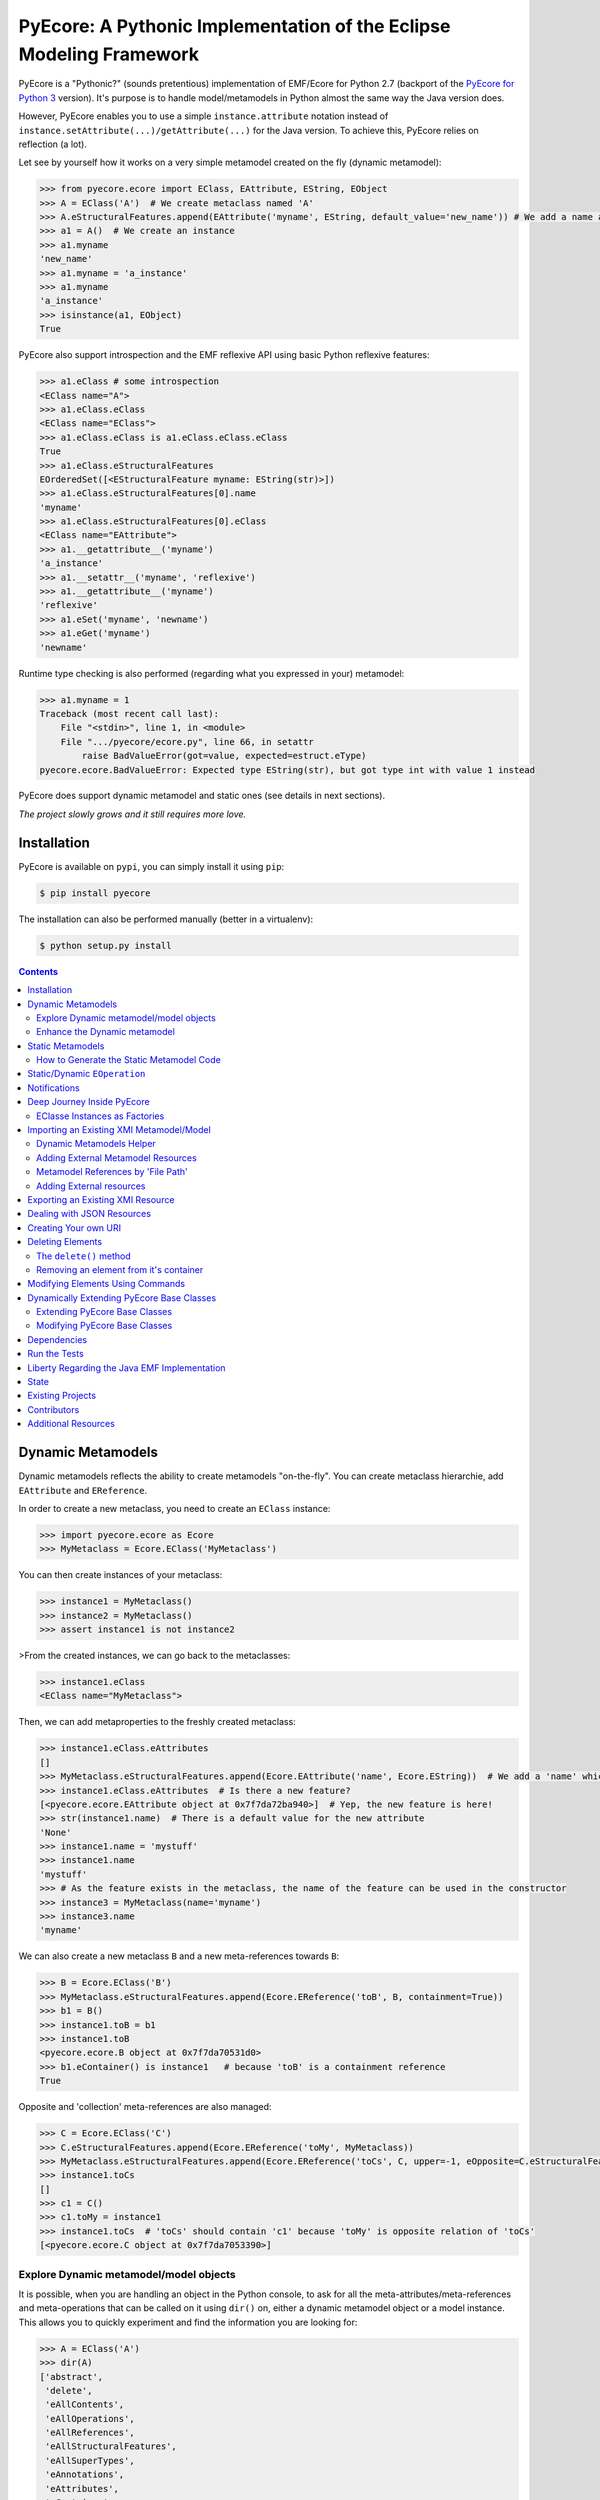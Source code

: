 ====================================================================
PyEcore: A Pythonic Implementation of the Eclipse Modeling Framework
====================================================================

|pypi-version| |master-build| |coverage| |license|

.. |master-build| image:: https://travis-ci.org/pyecore/pyecore-py2.svg?branch=master
    :target: https://travis-ci.org/pyecore/pyecore-py2

.. |develop-build| image:: https://travis-ci.org/pyecore/pyecore-py2.svg?branch=develop
    :target: https://travis-ci.org/pyecore/pyecore-py2

.. |pypi-version| image:: https://badge.fury.io/py/pyecore-py2.svg
    :target: https://badge.fury.io/py/pyecore-py2

.. |coverage| image:: https://coveralls.io/repos/github/pyecore/pyecore-py2/badge.svg?branch=master
    :target: https://coveralls.io/github/pyecore/pyecore-py2?branch=master

.. |license| image:: https://img.shields.io/badge/license-New%20BSD-blue.svg
    :target: https://raw.githubusercontent.com/pyecore/pyecore-py2/master/LICENSE

PyEcore is a "Pythonic?" (sounds pretentious) implementation of EMF/Ecore for
Python 2.7 (backport of the `PyEcore for Python 3
<https://github.com/pyecore/pyecore>`_  version). It's purpose is to handle
model/metamodels in Python almost the same way the Java version does.

However, PyEcore enables you to use a simple ``instance.attribute`` notation
instead of ``instance.setAttribute(...)/getAttribute(...)`` for the Java
version. To achieve this, PyEcore relies on reflection (a lot).

Let see by yourself how it works on a very simple metamodel created on
the fly (dynamic metamodel):

.. code-block:: python

    >>> from pyecore.ecore import EClass, EAttribute, EString, EObject
    >>> A = EClass('A')  # We create metaclass named 'A'
    >>> A.eStructuralFeatures.append(EAttribute('myname', EString, default_value='new_name')) # We add a name attribute to the A metaclass
    >>> a1 = A()  # We create an instance
    >>> a1.myname
    'new_name'
    >>> a1.myname = 'a_instance'
    >>> a1.myname
    'a_instance'
    >>> isinstance(a1, EObject)
    True

PyEcore also support introspection and the EMF reflexive API using basic Python
reflexive features:

.. code-block:: python

    >>> a1.eClass # some introspection
    <EClass name="A">
    >>> a1.eClass.eClass
    <EClass name="EClass">
    >>> a1.eClass.eClass is a1.eClass.eClass.eClass
    True
    >>> a1.eClass.eStructuralFeatures
    EOrderedSet([<EStructuralFeature myname: EString(str)>])
    >>> a1.eClass.eStructuralFeatures[0].name
    'myname'
    >>> a1.eClass.eStructuralFeatures[0].eClass
    <EClass name="EAttribute">
    >>> a1.__getattribute__('myname')
    'a_instance'
    >>> a1.__setattr__('myname', 'reflexive')
    >>> a1.__getattribute__('myname')
    'reflexive'
    >>> a1.eSet('myname', 'newname')
    >>> a1.eGet('myname')
    'newname'

Runtime type checking is also performed (regarding what you expressed in your)
metamodel:

.. code-block:: python

    >>> a1.myname = 1
    Traceback (most recent call last):
        File "<stdin>", line 1, in <module>
        File ".../pyecore/ecore.py", line 66, in setattr
            raise BadValueError(got=value, expected=estruct.eType)
    pyecore.ecore.BadValueError: Expected type EString(str), but got type int with value 1 instead


PyEcore does support dynamic metamodel and static ones (see details in next
sections).

*The project slowly grows and it still requires more love.*

Installation
============

PyEcore is available on ``pypi``, you can simply install it using ``pip``:

.. code-block:: bash

    $ pip install pyecore

The installation can also be performed manually (better in a virtualenv):

.. code-block:: bash

    $ python setup.py install


.. contents:: :depth: 2


Dynamic Metamodels
==================

Dynamic metamodels reflects the ability to create metamodels "on-the-fly". You
can create metaclass hierarchie, add ``EAttribute`` and ``EReference``.

In order to create a new metaclass, you need to create an ``EClass`` instance:

.. code-block:: python

    >>> import pyecore.ecore as Ecore
    >>> MyMetaclass = Ecore.EClass('MyMetaclass')

You can then create instances of your metaclass:

.. code-block:: python

    >>> instance1 = MyMetaclass()
    >>> instance2 = MyMetaclass()
    >>> assert instance1 is not instance2

>From the created instances, we can go back to the metaclasses:

.. code-block:: python

    >>> instance1.eClass
    <EClass name="MyMetaclass">

Then, we can add metaproperties to the freshly created metaclass:

.. code-block:: python

    >>> instance1.eClass.eAttributes
    []
    >>> MyMetaclass.eStructuralFeatures.append(Ecore.EAttribute('name', Ecore.EString))  # We add a 'name' which is a string
    >>> instance1.eClass.eAttributes  # Is there a new feature?
    [<pyecore.ecore.EAttribute object at 0x7f7da72ba940>]  # Yep, the new feature is here!
    >>> str(instance1.name)  # There is a default value for the new attribute
    'None'
    >>> instance1.name = 'mystuff'
    >>> instance1.name
    'mystuff'
    >>> # As the feature exists in the metaclass, the name of the feature can be used in the constructor
    >>> instance3 = MyMetaclass(name='myname')
    >>> instance3.name
    'myname'

We can also create a new metaclass ``B`` and a new meta-references towards
``B``:

.. code-block:: python

    >>> B = Ecore.EClass('B')
    >>> MyMetaclass.eStructuralFeatures.append(Ecore.EReference('toB', B, containment=True))
    >>> b1 = B()
    >>> instance1.toB = b1
    >>> instance1.toB
    <pyecore.ecore.B object at 0x7f7da70531d0>
    >>> b1.eContainer() is instance1   # because 'toB' is a containment reference
    True

Opposite and 'collection' meta-references are also managed:

.. code-block:: python

    >>> C = Ecore.EClass('C')
    >>> C.eStructuralFeatures.append(Ecore.EReference('toMy', MyMetaclass))
    >>> MyMetaclass.eStructuralFeatures.append(Ecore.EReference('toCs', C, upper=-1, eOpposite=C.eStructuralFeatures[0]))
    >>> instance1.toCs
    []
    >>> c1 = C()
    >>> c1.toMy = instance1
    >>> instance1.toCs  # 'toCs' should contain 'c1' because 'toMy' is opposite relation of 'toCs'
    [<pyecore.ecore.C object at 0x7f7da7053390>]

Explore Dynamic metamodel/model objects
---------------------------------------

It is possible, when you are handling an object in the Python console, to ask
for all the meta-attributes/meta-references and meta-operations that can
be called on it using ``dir()`` on, either a dynamic metamodel object or a
model instance. This allows you to quickly experiment and find the information
you are looking for:

.. code-block:: python

    >>> A = EClass('A')
    >>> dir(A)
    ['abstract',
     'delete',
     'eAllContents',
     'eAllOperations',
     'eAllReferences',
     'eAllStructuralFeatures',
     'eAllSuperTypes',
     'eAnnotations',
     'eAttributes',
     'eContainer',
     # ... there is many others
     'findEOperation',
     'findEStructuralFeature',
     'getEAnnotation',
     'instanceClassName',
     'interface',
     'name']
    >>> a = A()
    >>> dir(a)
    []
    >>> A.eStructuralFeatures.append(EAttribute('myname', EString))
    >>> dir(a)
    ['myname']


Enhance the Dynamic metamodel
-----------------------------

Even if you define or use a dynamic metamodel, you can add dedicated methods
(e.g: ``__repr__``) to the equivalent Python class. Each ``EClass`` instance is
linked to a Python class which can be reached using the ``python_class`` field:

.. code-block:: python

    >>> A = EClass('A')
    >>> A.python_class
    pyecore.ecore.A

You can directly add new "non-metamodel" related method to this class:

.. code-block:: python

    >>> a = A()
    >>> a
    <pyecore.ecore.A at 0x7f4f0839b7b8>
    >>> A.python_class.__repr__ = lambda self: 'My repr for real'
    >>> a
    My repr for real


Static Metamodels
=================

The static definition of a metamodel using PyEcore mostly relies on the
classical classes definitions in Python. Each Python class is linked to an
``EClass`` instance and has a special metaclass. The static code for metamodel
also provides a model layer and the ability to easily refer/navigate inside the
defined meta-layer.

.. code-block:: python

    $ ls library
    __init__.py library.py

    $ cat library/library.py
    # ... stuffs here
    class Writer(EObject):
        __metaclass__ = MetaEClass
        name = EAttribute(eType=EString)
        books = EReference(upper=-1)

        def __init__(self, name=None, books=None, **kwargs):
            if kwargs:
                raise AttributeError('unexpected arguments: {}'.format(kwargs))

            super().__init__()
            if name is not None:
                self.name = name
            if books:
                self.books.extend(books)
    # ... Other stuffs here

    $ python
    ...
    >>> import library
    >>> # we can create elements and handle the model level
    >>> smith = library.Writer(name='smith')
    >>> book1 = library.Book(title='Ye Old Book1')
    >>> book1.pages = 100
    >>> smith.books.append(book1)
    >>> assert book1 in smith.books
    >>> assert smith in book1.authors
    >>> # ...
    >>> # We can also navigate the meta-level
    >>> import pyecore.ecore as Ecore  # We import the Ecore metamodel only for tests
    >>> assert isinstance(library.Book.authors, Ecore.EReference)
    >>> library.Book.authors.upperBound
    -1
    >>> assert isinstance(library.Writer.name, Ecore.EAttribute)


There is two main ways of creating static ``EClass`` with PyEcore. The first
one relies on automatic code generation while the second one uses manual
definition.

The automatic code generator defines a Python package hierarchie instead of
only a Python module. This allows more freedom for dedicated operations and
references between packages.

How to Generate the Static Metamodel Code
-----------------------------------------

The static code is generated from a ``.ecore`` where your metamodel is defined
(the EMF ``.genmodel`` files are not yet supported (probably in future version).

There is currently two ways of generating the code for your metamodel. The first
one is to use a MTL generator (in ``/generator``) and the second one is to use a
dedicated command line tool written in Python, using Pymultigen, Jinja and PyEcore.

Using the Accelo/MTL Generator
~~~~~~~~~~~~~~~~~~~~~~~~~~~~~~

To use this generator, you need Eclipse and the right Acceleo plugins. Once
Eclipse is installed with the right plugins, you need to create a new Acceleo
project, copy the  PyEcore generator in it, configure a new Acceleo runner,
select your ``.ecore`` and your good to go. There is plenty of documentation
over the Internet for Acceleo/MTL project creation/management...

**WARNING:** the Acceleo generator is now deprecated, use pyecoregen instead!

Using the Dedicated CLI Generator (PyEcoregen)
~~~~~~~~~~~~~~~~~~~~~~~~~~~~~~~~~~~~~~~~~~~~~~

For simple generation, the Acceleo generator will still do the job, but for more
complex metamodel and a more robust generation, pyecoregen is significantly better.
Its use is the prefered solution for the static metamodel code generation.
Advantages over the Acceleo generator are the following:

* it gives the ability to deal with generation from the command line,
* it gives the ability to launch generation programmatically (and very simply),
* it introduces into PyEcore a framework for code generation,
* it allows you to code dedicated behavior in mixin classes,
* it can be installed from `pip`.

This generator source code can be found at this address with mode details:
https://github.com/pyecore/pyecoregen and is available on Pypi, so you can
install it quite symply using:

.. code-block:: bash

    $ pip install pyecoregen

This will automatically install all the required dependencies and give you a new
CLI tool: ``pyecoregen``.

Using this tool, your static code generation is very simple:

.. code-block:: bash

    $ pyecoregen -e your_ecore_file.ecore -o your_output_path

The generated code is automatically formatted using ``autopep8``. Once the code
is generated, your can import it and use it in your Python code.


Manually defines static ``EClass``
~~~~~~~~~~~~~~~~~~~~~~~~~~~~~~~~~~

To manually defines static ``EClass``, it is simply a matter of creating a
Python class, and adding to it the ``@EMetaclass`` class decorator. This
decorator will automatically add the righ metaclass to the defined class, and
introduce the missing classes in it's inheritance tree. Defining simple
metaclass is thus fairly easy:

.. code-block:: python

    @EMetaclass
    class Person(object):
        name = EAttribute(eType=EString)
        age = EAttribute(eType=EInt)
        children = EReference(upper=-1, containment=True)

        def __init__(self, name):
            self.name = name

    Person.children.eType = Person  # As the relation is reflexive, it must be set AFTER the metaclass creation

    p1 = Person('Parent')
    p1.children.append(Person('Child'))


Without more information, all the created metaclass will be added to a default
``EPackage``, generated on the fly. If the ``EPackage`` must be controlled, a
global variable of ``EPackage`` type, named ``eClass``, must be created in the
module.

.. code-block:: python

    eClass = EPackage(name='pack', nsURI='http://pack/1.0', nsPrefix='pack')

    @EMetaclass
    class TestMeta(object):
        pass

    assert TestMeta.eClass.ePackage is eClass

However, when ``@EMetaclass`` is used, the direct ``super()`` call in
the ``__init__`` constructor cannot be directly called. Instead,
``super(x, self)`` must be called:

.. code-block:: python

    class Stuff(object):
        def __init__(self):
            self.stuff = 10


    @EMetaclass
    class A(Stuff):
        def __init__(self, tmp):
            super(A, self).__init__()
            self.tmp = tmp


    a = A()
    assert a.stuff == 10

If you want to directly extends the PyEcore metamodel, the ``@EMetaclass`` is
not required, and ``super()`` can be used.

.. code-block:: python

    class MyNamedElement(ENamedElement):
        def __init__(self, tmp=None, **kwargs):
            super().__init__(**kwargs)
            self.tmp = tmp


Static/Dynamic ``EOperation``
=============================

PyEcore also support ``EOperation`` definition for static and dynamic metamodel.
For static metamodel, the solution is simple, a simple method with the code is
added inside the defined class. The corresponding ``EOperation`` is created on
the fly. Theire is still some "requirements" for this. In order to be understood
as an ``EOperation`` candidate, the defined method must have at least one
parameter and the first parameter must always be named ``self``.

For dynamic metamodels, the simple fact of adding an ``EOperation`` instance in
the ``EClass`` instance, adds an "empty" implementation:

.. code-block:: python

    >>> import pyecore.ecore as Ecore
    >>> A = Ecore.EClass('A')
    >>> operation = Ecore.EOperation('myoperation')
    >>> param1 = Ecore.EParameter('param1', eType=Ecore.EString, required=True)
    >>> operation.eParameters.append(param1)
    >>> A.eOperations.append(operation)
    >>> a = A()
    >>> help(a.myoperation)
    Help on method myoperation:

    myoperation(param1) method of pyecore.ecore.A instance
    >>> a.myoperation('test')
    ...
    NotImplementedError: Method myoperation(param1) is not yet implemented

For each ``EParameter``, the ``required`` parameter express the fact that the
parameter is required or not in the produced operation:

.. code-block:: python

    >>> operation2 = Ecore.EOperation('myoperation2')
    >>> p1 = Ecore.EParameter('p1', eType=Ecore.EString)
    >>> operation2.eParameters.append(p1)
    >>> A.eOperations.append(operation2)
    >>> a = A()
    >>> a.operation2(p1='test')  # Will raise a NotImplementedError exception

You can then create an implementation for the eoperation and link it to the
EClass:

.. code-block:: python

    >>> def myoperation(self, param1):
    ...     print(self, param1)
    ...
    >>> A.python_class.myoperation = myoperation

To be able to propose a dynamic empty implementation of the operation, PyEcore
relies on Python code generation at runtime.


Notifications
=============

PyEcore gives you the ability to listen to modifications performed on an
element. The ``EObserver`` class provides a basic observer which can receive
notifications from the ``EObject`` it is register in:

.. code-block:: python

    >>> import library as lib  # we use the wikipedia library example
    >>> from pyecore.notification import EObserver, Kind
    >>> smith = lib.Writer()
    >>> b1 = lib.Book()
    >>> observer = EObserver(smith, notifyChanged=lambda x: print(x))
    >>> b1.authors.append(smith)  # observer receive the notification from smith because 'authors' is eOpposite or 'books'

The ``EObserver`` notification method can be set using a lambda as in the
previous example, using a regular function or by class inheritance:

.. code-block:: python

    >>> def print_notif(notification):
    ...     print(notification)
    ...
    >>> observer = EObserver()
    >>> observer.observe(b1)
    >>> observer.notifyChanged = print_notif
    >>> b1.authors.append(smith)  # observer receive the notification from b1

Using inheritance:

.. code-block:: python

    >>> class PrintNotification(EObserver):
    ...     def __init__(self, notifier=None):
    ...         super().__init__(notifier=notifier)
    ...
    ...     def notifyChanged(self, notification):
    ...         print(notification)
    ...
    ...
    >>> observer = PrintNotification(b1)
    >>> b1.authors.append(smith)  # observer receive the notification from b1

The ``Notification`` object contains information about the performed
modification:

* ``new`` -> the new added value (can be a collection) or ``None`` is remove or unset
* ``old`` -> the replaced value (always ``None`` for collections)
* ``feature`` -> the ``EStructuralFeature`` modified
* ``notifer`` -> the object that have been modified
* ``kind`` -> the kind of modification performed

The different kind of notifications that can be currently received are:

* ``ADD`` -> when an object is added to a collection
* ``ADD_MANY`` -> when many objects are added to a collection
* ``REMOVE`` -> when an object is removed from a collection
* ``SET`` -> when a value is set in an attribute/reference
* ``UNSET`` -> when a value is removed from an attribute/reference


Deep Journey Inside PyEcore
===========================

This section will provide some explanation of how PyEcore works.

EClasse Instances as Factories
------------------------------

The most noticeable difference between PyEcore and Java-EMF implementation is
the fact that there is no factories (as you probably already seen). Each EClass
instance is in itself a factory. This allows you to do this kind of tricks:

.. code-block:: python

    >>> A = EClass('A')
    >>> eobject = A()  # We create an A instance
    >>> eobject.eClass
    <EClass name="A">
    >>> eobject2 = eobject.eClass()  # We create another A instance
    >>> assert isinstance(eobject2, eobject.__class__)
    >>> from pyecore.ecore import EcoreUtils
    >>> assert EcoreUtils.isinstance(eobject2, A)


In fact, each EClass instance create a new Python ``class`` named after the
EClass name and keep a strong relationship towards it. Moreover, EClass
implements is a ``callable`` and each time ``()`` is called on an EClass
instance, an instance of the associated Python ``class`` is created. Here is a
small example:

.. code-block:: python

    >>> MyClass = EClass('MyClass')  # We create an EClass instance
    >>> type(MyClass)
    pyecore.ecore.EClass
    >>> MyClass.python_class
    pyecore.ecore.MyClass
    >>> myclass_instance = MyClass()  # MyClass is callable, creates an instance of the 'python_class' class
    >>> myclass_instance
    <pyecore.ecore.MyClass at 0x7f64b697df98>
    >>> type(myclass_instance)
    pyecore.ecore.MyClass
    # We can access the EClass instance from the created instance and go back
    >>> myclass_instance.eClass
    <EClass name="MyClass">
    >>> assert myclass_instance.eClass.python_class is MyClass.python_class
    >>> assert myclass_instance.eClass.python_class.eClass is MyClass
    >>> assert myclass_instance.__class__ is MyClass.python_class
    >>> assert myclass_instance.__class__.eClass is MyClass
    >>> assert myclass_instance.__class__.eClass is myclass_instance.eClass


The Python class hierarchie (inheritance tree) associated to the EClass instance

.. code-block:: python

    >>> B = EClass('B')  # in complement, we create a new B metaclass
    >>> list(B.eAllSuperTypes())
    []
    >>> B.eSuperTypes.append(A)  # B inherits from A
    >>> list(B.eAllSuperTypes())
    {<EClass name="A">}
    >>> B.python_class.mro()
    [pyecore.ecore.B,
     pyecore.ecore.A,
     pyecore.ecore.EObject,
     pyecore.ecore.ENotifier,
     object]
    >>> b_instance = B()
    >>> assert isinstance(b_instance, A.python_class)
    >>> assert EcoreUtils.isinstance(b_instance, A)


Importing an Existing XMI Metamodel/Model
=========================================

XMI support is still a little rough on the edges, but the XMI import is on good tracks.
Currently, only basic XMI metamodel (``.ecore``) and model instances can be
loaded:

.. code-block:: python

    >>> from pyecore.resources import ResourceSet, URI
    >>> rset = ResourceSet()
    >>> resource = rset.get_resource(URI('path/to/mm.ecore'))
    >>> mm_root = resource.contents[0]
    >>> rset.metamodel_registry[mm_root.nsURI] = mm_root
    >>> # At this point, the .ecore is loaded in the 'rset' as a metamodel
    >>> resource = rset.get_resource(URI('path/to/instance.xmi'))
    >>> model_root = resource.contents[0]
    >>> # At this point, the model instance is loaded!

The ``ResourceSet/Resource/URI`` will evolve in the future. At the moment, only
basic operations are enabled: ``create_resource/get_resource/load/save...``.


Dynamic Metamodels Helper
-------------------------

Once a metamodel is loaded from an XMI metamodel (from a ``.ecore`` file), the
metamodel root that is gathered is an ``EPackage`` instance. To access each
``EClass`` from the loaded resource, a ``getEClassifier(...)`` call must be
performed:

.. code-block:: python

    >>> #...
    >>> resource = rset.get_resource(URI('path/to/mm.ecore'))
    >>> mm_root = resource.contents[0]
    >>> A = mm_root.getEClassifier('A')
    >>> a_instance = A()

When a big metamodel is loaded, this operation can be cumbersome. To ease this
operation, PyEcore proposes an helper that gives a quick access to each
``EClass`` contained in the ``EPackage`` and its subpackages. This helper is the
``DynamicEPackage`` class. Its creation is performed like so:

.. code-block:: python

    >>> #...
    >>> resource = rset.get_resource(URI('path/to/mm.ecore'))
    >>> mm_root = resource.contents[0]
    >>> from pyecore.utils import DynamicEPackage
    >>> MyMetamodel = DynamicEPackage(mm_root)  # We create a DynamicEPackage for the loaded root
    >>> a_instance = MyMetamodel.A()
    >>> b_instance = MyMetamodel.B()


Adding External Metamodel Resources
-----------------------------------

External resources for metamodel loading should be added in the resource set.
For example, some metamodels use the XMLType instead of the Ecore one.
The resource creation should be done by hand first:

.. code-block:: python

    int_conversion = lambda x: int(x)  # translating str to int durint load()
    String = Ecore.EDataType('String', str)
    Double = Ecore.EDataType('Double', int, 0, from_string=int_conversion)
    Int = Ecore.EDataType('Int', int, from_string=int_conversion)
    IntObject = Ecore.EDataType('IntObject', int, None,
                                from_string=int_conversion)
    Boolean = Ecore.EDataType('Boolean', bool, False,
                              from_string=lambda x: x in ['True', 'true'],
                              to_string=lambda x: str(x).lower())
    Long = Ecore.EDataType('Long', int, 0, from_string=int_conversion)
    EJavaObject = Ecore.EDataType('EJavaObject', object)
    xmltype = Ecore.EPackage()
    xmltype.eClassifiers.extend([String,
                                 Double,
                                 Int,
                                 EJavaObject,
                                 Long,
                                 Boolean,
                                 IntObject])
    xmltype.nsURI = 'http://www.eclipse.org/emf/2003/XMLType'
    xmltype.nsPrefix = 'xmltype'
    xmltype.name = 'xmltype'
    rset.metamodel_registry[xmltype.nsURI] = xmltype

    # Then the resource can be loaded (here from an http address)
    resource = rset.get_resource(HttpURI('http://myadress.ecore'))
    root = resource.contents[0]


Metamodel References by 'File Path'
-----------------------------------

If a metamodel references others in a 'file path' manner (for example, a
metamodel ``A`` had some relationship towards a ``B`` metamodel like this:
``../metamodelb.ecore`` ), PyEcore requires that the ``B`` metamodel is loaded
first and registered against the metamodel path URI like (in the example, against
the ``../metamodelb.ecore`` URI).

.. code-block:: python

    >>> # We suppose that the metamodel A.ecore has references towards B.ecore
    ... # '../../B.ecore'. Path of A.ecore is 'a/b/A.ecore' and B.ecore is '.'
    >>> resource = rset.get_resource(URI('B.ecore'))  # We load B.ecore first
    >>> root = resource.contents[0]
    >>> rset.metamodel_registry['../../B.ecore'] = root  # We register it against the 'file path' uri
    >>> resource = rset.get_resource(URI('a/b/A.ecore'))  # A.ecore now loads just fine


Adding External resources
-------------------------

When a model reference another one, they both need to be added inside the same
ResourceSet.

.. code-block:: python

    rset.get_resource(URI('uri/towards/my/first/resource'))
    resource = rset.get_resource(URI('uri/towards/my/secon/resource'))

If for some reason, you want to dynamically create the resource which is
required for XMI deserialization of another one, you need to create an empty
resource first:

.. code-block:: python

    # Other model is 'external_model'
    resource = rset.create_resource(URI('the/wanted/uri'))
    resource.append(external_model)


Exporting an Existing XMI Resource
==================================

As for the XMI import, the XMI export (serialization) is still somehow very
basic. Here is an example of how you could save your objects in a file:

.. code-block:: python

    >>> # we suppose we have an already existing model in 'root'
    >>> from pyecore.resources.xmi import XMIResource
    >>> from pyecore.resources import URI
    >>> resource = XMIResource(URI('my/path.xmi'))
    >>> resource.append(root)  # We add the root to the resource
    >>> resource.save()  # will save the result in 'my/path.xmi'
    >>> resource.save(output=URI('test/path.xmi'))  # save the result in 'test/path.xmi'


You can also use a ``ResourceSet`` to deal with this:

.. code-block:: python

    >>> # we suppose we have an already existing model in 'root'
    >>> from pyecore.resources import ResourceSet, URI
    >>> rset = ResourceSet()
    >>> resource = rset.create_resource(URI('my/path.xmi'))
    >>> resource.append(root)
    >>> resource.save()


Dealing with JSON Resources
===========================

PyEcore is also able to load/save JSON models/metamodels. The JSON format it uses
tries to be close from the one described in the `emfjson-jackson <https://github.com/emfjson/emfjson-jackson>`_ project.
The way the JSON serialization/deserialization works, on a user point of view,
is pretty much the same than the XMI resources, but as the JSON resource factory
is not loaded by default (for XMI, it is), you have to manually register it
first. The registration can be performed globally or at a ``ResourceSet`` level.
Here is how to register the JSON resource factory for a given ``ResourceSet``.

.. code-block:: python

    >>> from pyecore.resources import ResourceSet
    >>> from pyecore.resources.json import JsonResource
    >>> rset = ResourceSet()  # We have a resource set
    >>> rset.resource_factory['json'] = lambda uri: JsonResource(uri)  # we register the factory for '.json' extensions


And here is how to register the factory at a global level:

.. code-block:: python

    >>> from pyecore.resources import ResourceSet
    >>> from pyecore.resources.json import JsonResource
    >>> ResourceSet.resource_factory['json'] = lambda uri: JsonResource(uri)


Once the resource factory is registered, you can load/save models/metamodels
exactly the same way you would have done it for XMI. Check the XMI section to
see how to load/save resources using a ``ResourceSet``.

**NOTE:** Currently, the Json serialization is performed using the defaut Python
``json`` lib. It means that your PyEcore model is first translated to a huge
``dict`` before the export/import. For huge models, this could implies a memory
and a performance cost.


Creating Your own URI
=====================

PyEcore uses ``URI`` to deal with 'stream' opening/reading/writing/closing.
An ``URI`` is used to give a file-like object to a ``Resource``. By default,
the basic ``URI`` provides a way to read and write to files on your system (if
the path used is a file system path, abstract paths or logical ones are not
serialized onto the disk). Another, ``HttpURI`` opens a file-like object from
a remote URL, but does not give the ability to write to a remote URL.

As example, in this section, we will create a ``StringURI`` that gives the
resource the ability to read/write from/to a Python String.

.. code-block:: python

    class StringURI(URI):
    def __init__(self, uri, text=None):
        super(StringURI, self).__init__(uri)
        if text is not None:
            self.__stream = StringIO(text)

    def getvalue(self):
        return self.__stream.getvalue()

    def create_instream(self):
        return self.__stream

    def create_outstream(self):
        self.__stream = StringIO()
        return self.__stream


The ``StringURI`` class inherits from ``URI``, and adds a new parameter to the
constructor: ``text``. In this class, the ``__stream`` attribute is handled in
the ``URI`` base class, and inherited from it.

The constructor builds a new ``StringIO`` instance if a text is passed to this
``URI``. This parameter is used when a string must be decoded.  In this context,
the ``create_instream()`` method is used to provide the ``__stream`` to read
from. In this case, it only returns the stream created in the constructor.

The ``create_outstream()`` methods is used to create the output stream. In this
case, a simple ``StringIO`` instance is created.

In complement, the ``getvalue()`` method provides a way of getting the result
of the load/save operation. The following code illustrate how the ``StringURI``
can be used:

.. code-block:: python

    # we have a model in memory in 'root'
    uri = StringURI('myuri')
    resource = rset.create_resource(uri)
    resource.append(root)
    resource.save()
    print(uri.getvalue())  # we get the result of the serialization

    mystr = uri.getvalue()  # we assume this is a new string
    uri = StringURI('newuri', text=mystr)
    resource = rset.create_resource(uri)
    resource.load()
    root = resource.contents[0]  # we get the root of the loaded resource


Deleting Elements
=================

Deleting elements in EMF is still a sensible point because of all the special
model "shape" that can impact the deletion algorithm. PyEcore supports two main
way of deleting elements: one is a real kind of deletion, while the other is
more less direct.

The ``delete()`` method
-----------------------

The first way of deleting element is to use the ``delete()`` method which is
owned by every ``EObject/EProxy``:

.. code-block:: python

    >>> # we suppose we have an already existing element in 'elem'
    >>> elem.delete()

This call is also recursive by default: every sub-object of the deleted element
is also deleted. This behavior is the one by default as a "containment"
reference is a strong constraint.

The behavior of the ``delete()`` method can be confusing when there is many
``EProxy`` in the game. As the ``EProxy`` only gives a partial view of the
object while it is not resolved, the ``delete()`` can only correctly remove
resolved proxies. If a resource or many elements that are referenced in many
other resources must be destroyed, in order to be sure to not introduce broken
proxies, the best solution is to resolve all the proxies first, then to delete
them.


Removing an element from it's container
---------------------------------------

You can also, in a way, removing elements from a model using the XMI
serialization. If you want to remove an element from a Resource, you have to
remove it from its container. PyEcore does not serialize elements that are not
contained by a ``Resource`` and each reference to this 'not-contained' element
is not serialized.

Modifying Elements Using Commands
=================================

PyEcore objects can be modified as shown previously, using basic Python
operators, but these mofifications cannot be undone. To do so, it is required to
use ``Command`` and a ``CommandStack``. Each command represent a basic action
that can be performed on an element (set/add/remove/move/delete):

.. code-block:: python

    >>> from pyecore.commands import Set
    >>> # we assume have a metamodel with an A EClass that owns a 'name' feature
    >>> a = A()
    >>> set = Set(owner=a, feature='name', value='myname')
    >>> if set.can_execute:
    ...     set.execute()
    >>> a.name
    myname

If you use a simple command withtout ``CommandStack``, the ``can_execute`` call
is mandatory! It performs some prior computation before the actual command
execution. Each executed command also supports 'undo' and 'redo':

.. code-block:: python

    >>> if set.can_undo:
    ...     set.undo()
    >>> assert a.name is None
    >>> set.redo()
    >>> assert a.name == 'myname'

As for the ``execute()`` method, the ``can_undo`` call must be done before
calling the ``undo()`` method. However, there is no ``can_redo``, the ``redo()``
call can be mad right away after an undo.

To compose all of these commands, a ``Compound`` can be used. Basically, a
``Compound`` acts as a list with extra methods (``execute``, ``undo``,
``redo``...):

.. code-block:: python

    >>> from pyecore.commands import Compound
    >>> a = A()  # we use a new A instance
    >>> c = Compound(Set(owner=a, feature='name', value='myname'),
    ...              Set(owner=a, feature='name', value='myname2'))
    >>> len(c)
    2
    >>> if c.can_execute:
    ...     c.execute()
    >>> a.name
    myname2
    >>> if c.can_undo:
    ...     c.undo()
    >>> assert a.name is None

In order to organize and keep a stack of each played command, a ``CommandStack``
can be used:

.. code-block:: python

    >>> from pyecore.commands import CommandStack
    >>> a = A()
    >>> stack = CommandStack()
    >>> stack.execute(Set(owner=a, feature='name', value='myname'))
    >>> stack.execute(Set(owner=a, feature='name', value='myname2'))
    >>> stack.undo()
    >>> assert a.name == 'myname'
    >>> stack.redo()
    >>> assert a.name == 'myname2'


Here is a quick review of each command:

* ``Set`` --> sets a ``feature`` to a ``value`` for an ``owner``
* ``Add`` --> adds a ``value`` object to a ``feature`` collection from an ``owner`` object (``Add(owner=a, feature='collection', value=b)``). This command can also add a ``value`` at a dedicated ``index`` (``Add(owner=a, feature='collection', value=b, index=0)``)
* ``Remove`` --> removes a ``value`` object from a ``feature`` collection from an ``owner`` (``Remove(owner=a, feature='collection', value=b)``). This command can also remove an object located at an ``index`` (``Remove(owner=a, feature='collection', index=0)``)
* ``Move`` --> moves a ``value`` to a ``to_index`` position inside a ``feature`` collection (``Move(owner=a, feature='collection', value=b, to_index=1)``). This command can also move an element from a ``from_index`` to a ``to_index`` in a collection (``Move(owner=a, feature='collection', from_index=0, to_index=1)``)
* ``Delete`` --> deletes an elements and its contained elements (``Delete(owner=a)``)


Dynamically Extending PyEcore Base Classes
==========================================

PyEcore is extensible and there is two ways of modifying it: either by extending
the basic concepts (as ``EClass``, ``EStructuralFeature``...), or by directly
modifying the same concepts.

Extending PyEcore Base Classes
------------------------------

To extend the PyEcore base classes, the only thing to do is to create new
``EClass`` instances that have some base classes as ``superclass``.
The following excerpt shows how you can create an ``EClass`` instance that
will add support ``EAnnotation`` to each created instance:

.. code-block:: python

    >>> from pyecore.ecore import *
    >>> A = EClass('A', superclass=(EModelElement.eClass))  # we need to use '.eClass' to stay in the PyEcore EClass instance level
    >>> a = A()  # we create an instance that has 'eAnnotations' support
    >>> a.eAnnotations
    EOrderedSet()
    >>> annotation = EAnnotation(source='testSource')
    >>> annotation.details['mykey'] = 33
    >>> a.eAnnotations.append(annotation)
    >>> EOrderedSet([<pyecore.ecore.EAnnotation object at 0x7fb860a99f28>])

If you want to extend ``EClass``, the process is mainly the same, but there is a
twist:

.. code-block:: python

    >>> from pyecore.ecore import *
    >>> NewEClass = EClass('NewEClass', superclass=(EClass.eClass))  # NewEClass is an EClass instance and an EClass
    >>> A = NewEClass('A')  # here is the twist, currently, EClass instance MUST be named
    >>> a = A()  # we can create 'A' instance
    >>> a
    <pyecore.ecore.A at 0x7fb85b6c06d8>


Modifying PyEcore Base Classes
------------------------------

PyEcore let you dynamically add new features to the base class and thus
introduce new feature for base classes instances:

.. code-block:: python

    >>> from pyecore.ecore import *
    >>> EClass.new_feature = EAttribute('new_feature', EInt)  # EClass has now a new EInt feature
    >>> A = EClass('A')
    >>> A.new_feature
    0
    >>> A.new_feature = 5
    >>> A.new_feature
    5


Dependencies
============

The dependencies required by pyecore are:

* ordered-set which is used for the ``ordered`` and ``unique`` collections expressed in the metamodel,
* lxml which is used for the XMI parsing.

These dependencies are directly installed if you choose to use ``pip``.


Run the Tests
=============

Tests uses `py.test` and 'coverage'. Everything is driven by `Tox`, so in order
to run the tests simply run:

.. code-block:: bash

    $ tox


Liberty Regarding the Java EMF Implementation
=============================================

* There is some meta-property that are not still coded inside PyEcore. More will come with time,
* ``Resource`` can only contain a single root at the moment,
* External resources (like ``http://www.eclipse.org/emf/2003/XMLType``) must be create by hand an loaded in the ``global_registry`` or as a ``resource`` of a ``ResourceSet``,
* Proxies are not "removed" once resolved as in the the Java version, instead they acts as transparent proxies and redirect each calls to the 'proxied' object.

State
=====

In the current state, the project implements:

* the dynamic/static metamodel definitions,
* reflexive API,
* inheritance,
* enumerations,
* abstract metaclasses,
* runtime typechecking,
* attribute/reference creations,
* collections (attribute/references with upper bound set to ``-1``),
* reference eopposite,
* containment reference,
* introspection,
* select/reject on collections,
* Eclipse XMI import (partially, only single root models),
* Eclipse XMI export (partially, only single root models),
* simple notification/Event system,
* EOperations support,
* code generator for the static part,
* EMF proxies (first version),
* object deletion (first version),
* EMF commands (first version),
* EMF basic command stack,
* EMF very basic Editing Domain,
* JSON import (simple JSON format),
* JSON export (simple JSON format).

The things that are in the roadmap:

* new implementation of ``EOrderedSet``, ``EList``, ``ESet`` and ``EBag``,
* new implementation of ``EStringToStringMapEntry`` and ``EFeatureMapEntry``,
* multiple roots models,
* derived collections,
* URI mapper,
* documentation,
* copy/paste (?).

Existing Projects
=================

There is not so much projects proposing to handle model and metamodel in Python.
The only projects I found are:

* PyEMOF (http://www.lifl.fr/~marvie/software/pyemof.html)
* EMF4CPP (https://github.com/catedrasaes-umu/emf4cpp)
* PyEMOFUC (http://www.istr.unican.es/pyemofuc/index_En.html)

PyEMOF proposes an implementation of the OMG's EMOF in Python. The project
targets Python2, only supports Class/Primitive Types (no Enumeration), XMI
import/export and does not provide a reflexion layer. The project didn't move
since 2005.

EMF4CPP proposes a C++ implementation of EMF. This implementation also
introduces Python scripts to call the generated C++ code from a Python
environment. It seems that the EMF4CPP does not provide a reflexive layer
either.

PyEMOFUC proposes, like PyEMOF, a pure Python implementation of the OMG's EMOF.
If we stick to a kind of EMF terminology, PyEMOFUC only supports dynamic
metamodels and seems to provide a reflexive layer. The project does not appear
seems to have moved since a while.

Contributors
============

Thanks for making PyEcore better!

* Mike Pagel (`@moltob <https://github.com/moltob>`_)

Additional Resources
====================

* The article at this address: http://modeling-languages.com/pyecore-python-eclipse-modeling-framework
  gives more information and implementations details about PyEcore.


